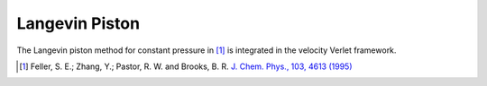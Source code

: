Langevin Piston
===============

The Langevin piston method for constant pressure in [#Feller1995]_ is
integrated in the velocity Verlet framework.

.. [#Feller1995]
   Feller, S. E.; Zhang, Y.; Pastor, R. W. and Brooks, B. R.
   `J. Chem. Phys., 103, 4613 (1995) <https://doi.org/10.1063/1.470648>`_
